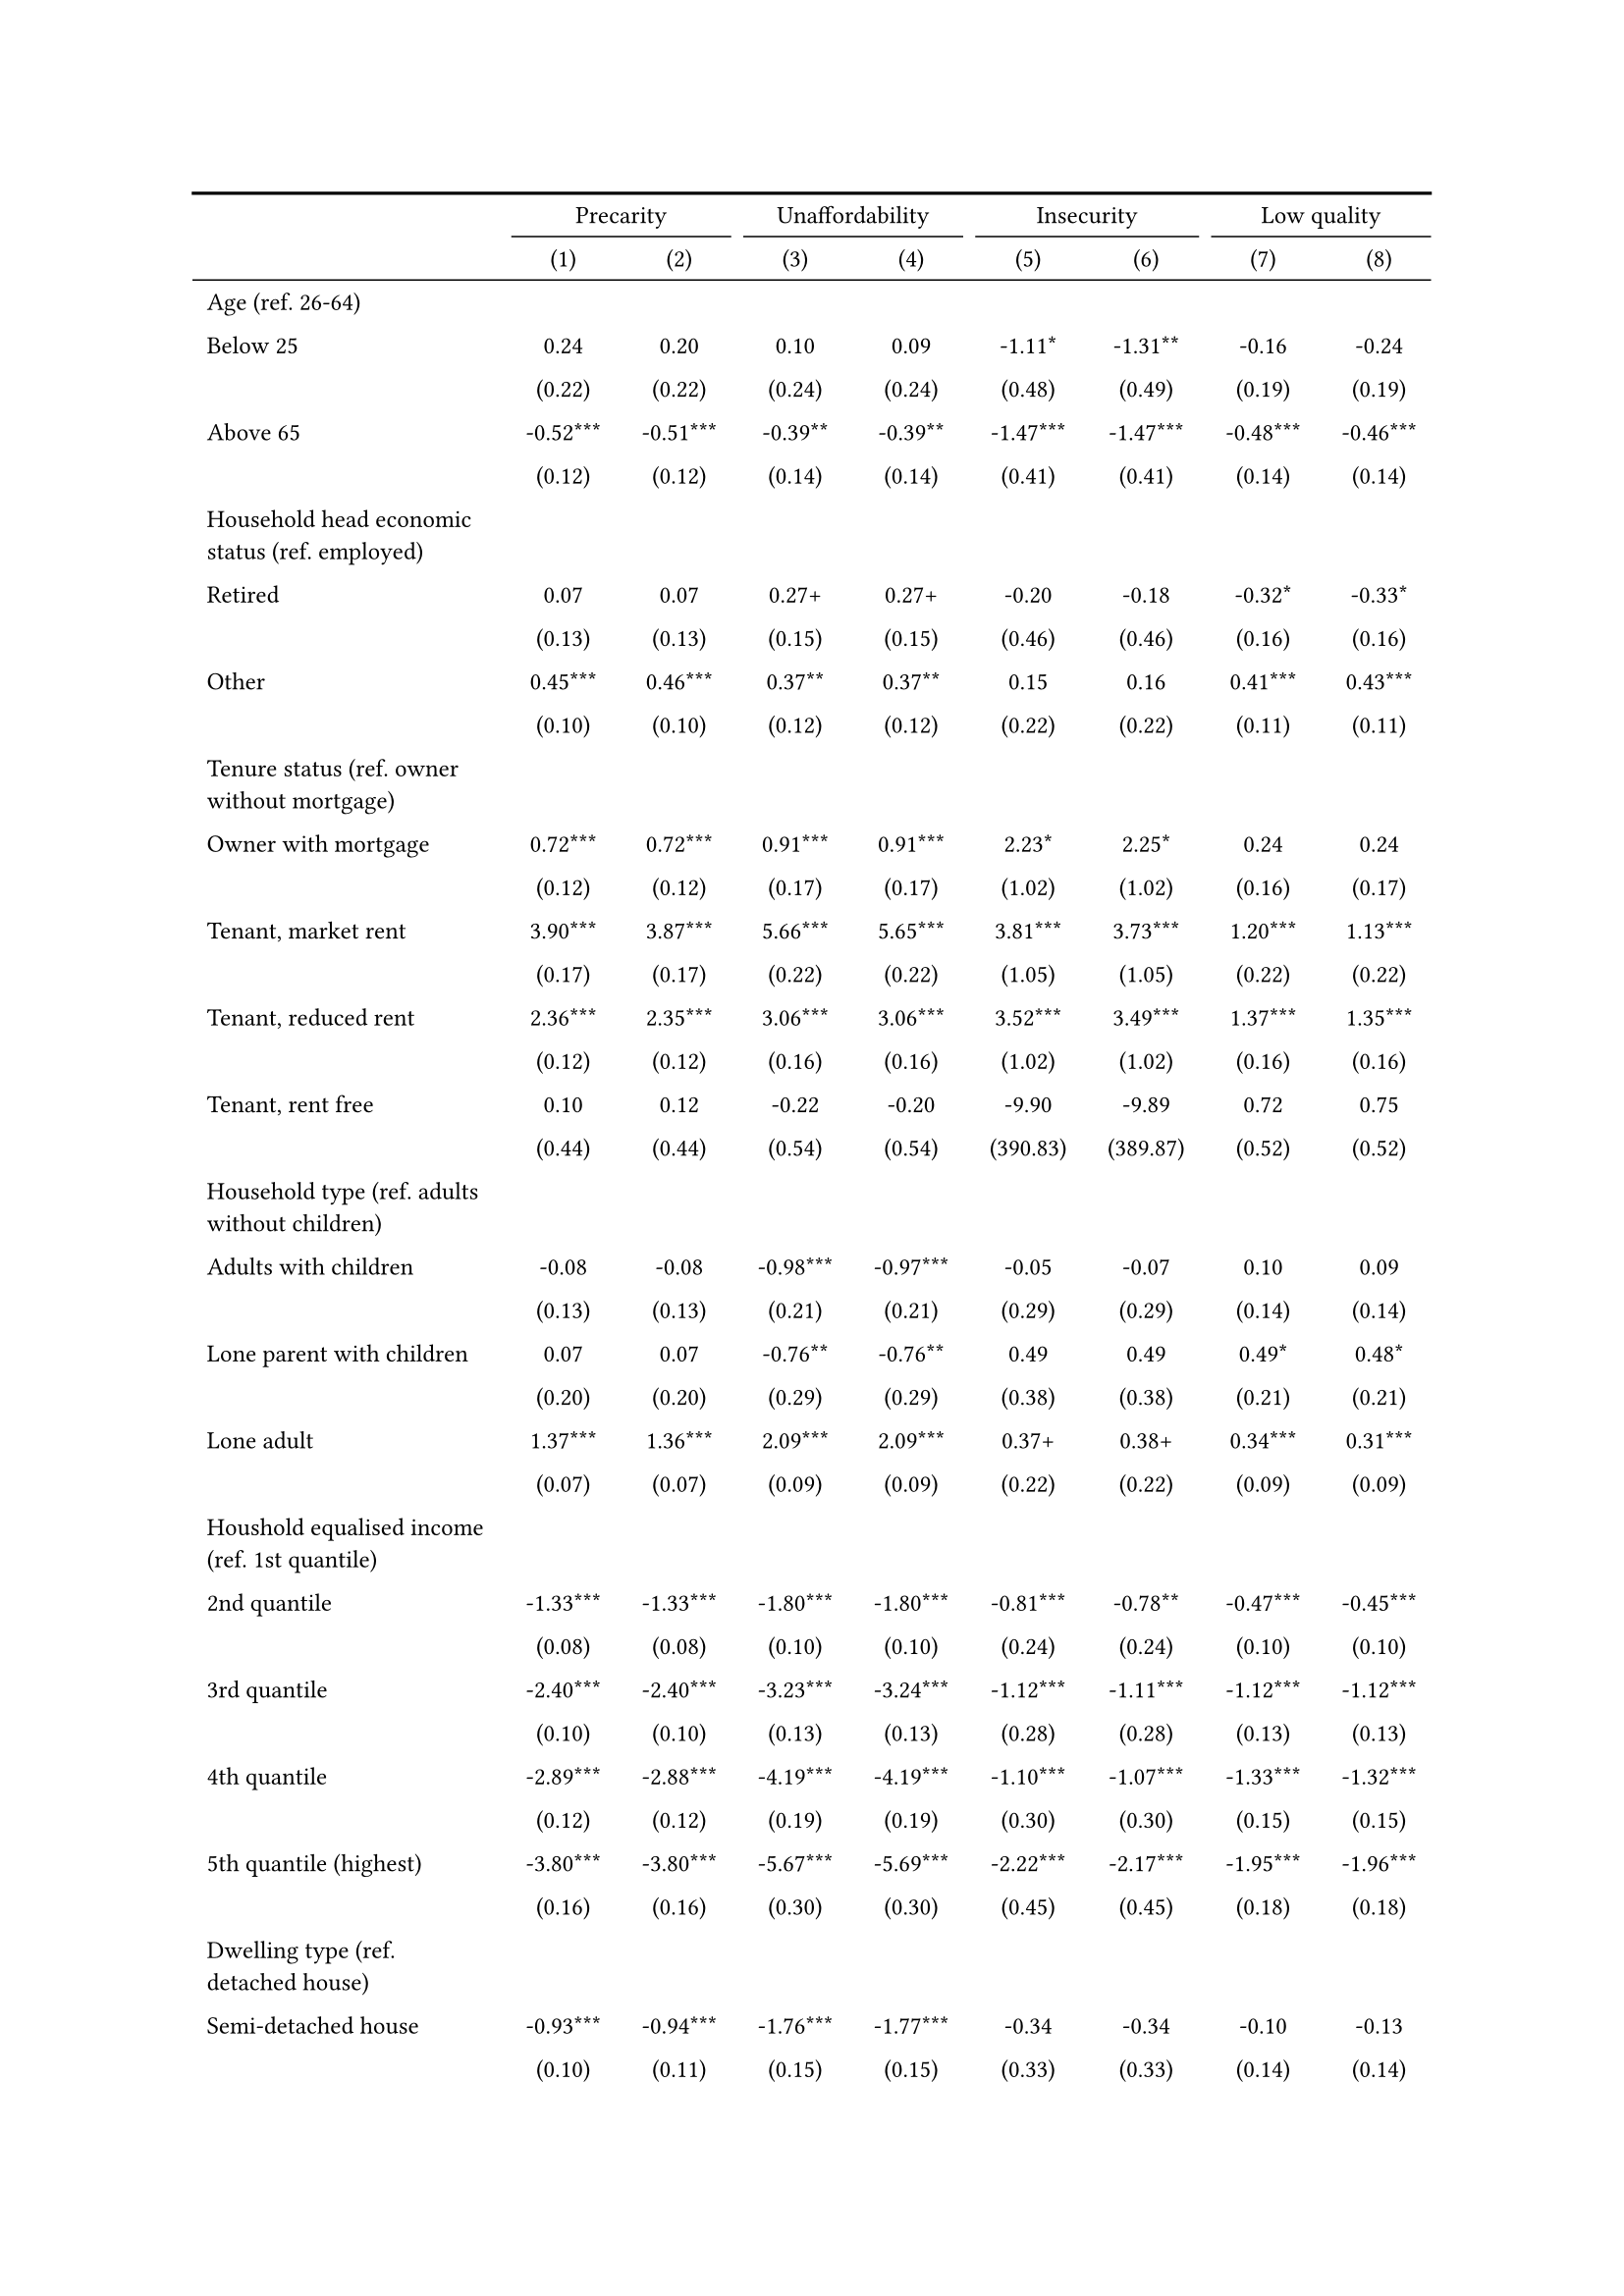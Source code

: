 #show figure: set block(breakable: true)
#figure( // start figure preamble
  caption: text([Netherlands]),
  kind: "tinytable",
  supplement: "Table", // end figure preamble

block[ // start block

#let nhead = 2;
#let nrow = 49;
#let ncol = 9;

  #let style-array = ( 
    // tinytable cell style after
(pairs: ((0, 0), (0, 1), (0, 2), (0, 3), (0, 4), (0, 5), (0, 6), (0, 7), (0, 8), (0, 9), (0, 10), (0, 11), (0, 12), (0, 13), (0, 14), (0, 15), (0, 16), (0, 17), (0, 18), (0, 19), (0, 20), (0, 21), (0, 22), (0, 23), (0, 24), (0, 25), (0, 26), (0, 27), (0, 28), (0, 29), (0, 30), (0, 31), (0, 32), (0, 33), (0, 34), (0, 35), (0, 36), (0, 37), (0, 38), (0, 39), (0, 40), (0, 41), (0, 42), (0, 43), (0, 44), (0, 45), (0, 46), (0, 47), (0, 48), (0, 49), (0, 50),), align: left, fontsize: 9pt),
(pairs: ((1, 0), (1, 1), (1, 2), (1, 3), (1, 4), (1, 5), (1, 6), (1, 7), (1, 8), (1, 9), (1, 10), (1, 11), (1, 12), (1, 13), (1, 14), (1, 15), (1, 16), (1, 17), (1, 18), (1, 19), (1, 20), (1, 21), (1, 22), (1, 23), (1, 24), (1, 25), (1, 26), (1, 27), (1, 28), (1, 29), (1, 30), (1, 31), (1, 32), (1, 33), (1, 34), (1, 35), (1, 36), (1, 37), (1, 38), (1, 39), (1, 40), (1, 41), (1, 42), (1, 43), (1, 44), (1, 45), (1, 46), (1, 47), (1, 48), (1, 49), (1, 50), (2, 0), (2, 1), (2, 2), (2, 3), (2, 4), (2, 5), (2, 6), (2, 7), (2, 8), (2, 9), (2, 10), (2, 11), (2, 12), (2, 13), (2, 14), (2, 15), (2, 16), (2, 17), (2, 18), (2, 19), (2, 20), (2, 21), (2, 22), (2, 23), (2, 24), (2, 25), (2, 26), (2, 27), (2, 28), (2, 29), (2, 30), (2, 31), (2, 32), (2, 33), (2, 34), (2, 35), (2, 36), (2, 37), (2, 38), (2, 39), (2, 40), (2, 41), (2, 42), (2, 43), (2, 44), (2, 45), (2, 46), (2, 47), (2, 48), (2, 49), (2, 50), (3, 0), (3, 1), (3, 2), (3, 3), (3, 4), (3, 5), (3, 6), (3, 7), (3, 8), (3, 9), (3, 10), (3, 11), (3, 12), (3, 13), (3, 14), (3, 15), (3, 16), (3, 17), (3, 18), (3, 19), (3, 20), (3, 21), (3, 22), (3, 23), (3, 24), (3, 25), (3, 26), (3, 27), (3, 28), (3, 29), (3, 30), (3, 31), (3, 32), (3, 33), (3, 34), (3, 35), (3, 36), (3, 37), (3, 38), (3, 39), (3, 40), (3, 41), (3, 42), (3, 43), (3, 44), (3, 45), (3, 46), (3, 47), (3, 48), (3, 49), (3, 50), (4, 0), (4, 1), (4, 2), (4, 3), (4, 4), (4, 5), (4, 6), (4, 7), (4, 8), (4, 9), (4, 10), (4, 11), (4, 12), (4, 13), (4, 14), (4, 15), (4, 16), (4, 17), (4, 18), (4, 19), (4, 20), (4, 21), (4, 22), (4, 23), (4, 24), (4, 25), (4, 26), (4, 27), (4, 28), (4, 29), (4, 30), (4, 31), (4, 32), (4, 33), (4, 34), (4, 35), (4, 36), (4, 37), (4, 38), (4, 39), (4, 40), (4, 41), (4, 42), (4, 43), (4, 44), (4, 45), (4, 46), (4, 47), (4, 48), (4, 49), (4, 50), (5, 0), (5, 1), (5, 2), (5, 3), (5, 4), (5, 5), (5, 6), (5, 7), (5, 8), (5, 9), (5, 10), (5, 11), (5, 12), (5, 13), (5, 14), (5, 15), (5, 16), (5, 17), (5, 18), (5, 19), (5, 20), (5, 21), (5, 22), (5, 23), (5, 24), (5, 25), (5, 26), (5, 27), (5, 28), (5, 29), (5, 30), (5, 31), (5, 32), (5, 33), (5, 34), (5, 35), (5, 36), (5, 37), (5, 38), (5, 39), (5, 40), (5, 41), (5, 42), (5, 43), (5, 44), (5, 45), (5, 46), (5, 47), (5, 48), (5, 49), (5, 50), (6, 0), (6, 1), (6, 2), (6, 3), (6, 4), (6, 5), (6, 6), (6, 7), (6, 8), (6, 9), (6, 10), (6, 11), (6, 12), (6, 13), (6, 14), (6, 15), (6, 16), (6, 17), (6, 18), (6, 19), (6, 20), (6, 21), (6, 22), (6, 23), (6, 24), (6, 25), (6, 26), (6, 27), (6, 28), (6, 29), (6, 30), (6, 31), (6, 32), (6, 33), (6, 34), (6, 35), (6, 36), (6, 37), (6, 38), (6, 39), (6, 40), (6, 41), (6, 42), (6, 43), (6, 44), (6, 45), (6, 46), (6, 47), (6, 48), (6, 49), (6, 50), (7, 0), (7, 1), (7, 2), (7, 3), (7, 4), (7, 5), (7, 6), (7, 7), (7, 8), (7, 9), (7, 10), (7, 11), (7, 12), (7, 13), (7, 14), (7, 15), (7, 16), (7, 17), (7, 18), (7, 19), (7, 20), (7, 21), (7, 22), (7, 23), (7, 24), (7, 25), (7, 26), (7, 27), (7, 28), (7, 29), (7, 30), (7, 31), (7, 32), (7, 33), (7, 34), (7, 35), (7, 36), (7, 37), (7, 38), (7, 39), (7, 40), (7, 41), (7, 42), (7, 43), (7, 44), (7, 45), (7, 46), (7, 47), (7, 48), (7, 49), (7, 50), (8, 0), (8, 1), (8, 2), (8, 3), (8, 4), (8, 5), (8, 6), (8, 7), (8, 8), (8, 9), (8, 10), (8, 11), (8, 12), (8, 13), (8, 14), (8, 15), (8, 16), (8, 17), (8, 18), (8, 19), (8, 20), (8, 21), (8, 22), (8, 23), (8, 24), (8, 25), (8, 26), (8, 27), (8, 28), (8, 29), (8, 30), (8, 31), (8, 32), (8, 33), (8, 34), (8, 35), (8, 36), (8, 37), (8, 38), (8, 39), (8, 40), (8, 41), (8, 42), (8, 43), (8, 44), (8, 45), (8, 46), (8, 47), (8, 48), (8, 49), (8, 50),), align: center, fontsize: 9pt),
  )

  // tinytable align-default-array before
  #let align-default-array = ( left, left, left, left, left, left, left, left, left, ) // tinytable align-default-array here
  #show table.cell: it => {
    if style-array.len() == 0 {
      it 
    } else {
      let tmp = it
      for style in style-array {
        let m = style.pairs.find(k => k.at(0) == it.x and k.at(1) == it.y)
        if m != none {
          if ("fontsize" in style) { tmp = text(size: style.fontsize, tmp) }
          if ("color" in style) { tmp = text(fill: style.color, tmp) }
          if ("indent" in style) { tmp = pad(left: style.indent, tmp) }
          if ("underline" in style) { tmp = underline(tmp) }
          if ("italic" in style) { tmp = emph(tmp) }
          if ("bold" in style) { tmp = strong(tmp) }
          if ("mono" in style) { tmp = math.mono(tmp) }
          if ("strikeout" in style) { tmp = strike(tmp) }
        }
      }
      tmp
    }
  }

  #align(center, [

  #table( // tinytable table start
    column-gutter: 5pt,
    columns: (auto, auto, auto, auto, auto, auto, auto, auto, auto),
    stroke: none,
    align: (x, y) => {
      let sarray = style-array.filter(a => "align" in a)
      let sarray = sarray.filter(a => a.pairs.find(p => p.at(0) == x and p.at(1) == y) != none)
      if sarray.len() > 0 {
        sarray.last().align
      } else {
        left
      }
    },
    fill: (x, y) => {
      let sarray = style-array.filter(a => "background" in a)
      let sarray = sarray.filter(a => a.pairs.find(p => p.at(0) == x and p.at(1) == y) != none)
      if sarray.len() > 0 {
        sarray.last().background
      }
    },
 table.hline(y: 2, start: 0, end: 9, stroke: 0.05em + black),
 table.hline(y: 49, start: 0, end: 9, stroke: 0.05em + black),
 table.hline(y: 51, start: 0, end: 9, stroke: 0.1em + black),
 table.hline(y: 0, start: 0, end: 9, stroke: 0.1em + black),
    // tinytable lines before

    table.header(
      repeat: true,
[ ],table.cell(stroke: (bottom: .05em + black), colspan: 2, align: center)[Precarity],table.cell(stroke: (bottom: .05em + black), colspan: 2, align: center)[Unaffordability],table.cell(stroke: (bottom: .05em + black), colspan: 2, align: center)[Insecurity],table.cell(stroke: (bottom: .05em + black), colspan: 2, align: center)[Low quality],
[ ], [(1)], [(2)], [(3)], [(4)], [(5)], [(6)], [(7)], [(8)],
    ),

    // tinytable cell content after
[Age (ref. 26\-64)], [], [], [], [], [], [], [], [],
[Below 25], [0.24], [0.20], [0.10], [0.09], [\-1.11\*], [\-1.31\*\*], [\-0.16], [\-0.24],
[], [(0.22)], [(0.22)], [(0.24)], [(0.24)], [(0.48)], [(0.49)], [(0.19)], [(0.19)],
[Above 65], [\-0.52\*\*\*], [\-0.51\*\*\*], [\-0.39\*\*], [\-0.39\*\*], [\-1.47\*\*\*], [\-1.47\*\*\*], [\-0.48\*\*\*], [\-0.46\*\*\*],
[], [(0.12)], [(0.12)], [(0.14)], [(0.14)], [(0.41)], [(0.41)], [(0.14)], [(0.14)],
[Household head economic status (ref. employed)], [], [], [], [], [], [], [], [],
[Retired], [0.07], [0.07], [0.27\+], [0.27\+], [\-0.20], [\-0.18], [\-0.32\*], [\-0.33\*],
[], [(0.13)], [(0.13)], [(0.15)], [(0.15)], [(0.46)], [(0.46)], [(0.16)], [(0.16)],
[Other], [0.45\*\*\*], [0.46\*\*\*], [0.37\*\*], [0.37\*\*], [0.15], [0.16], [0.41\*\*\*], [0.43\*\*\*],
[], [(0.10)], [(0.10)], [(0.12)], [(0.12)], [(0.22)], [(0.22)], [(0.11)], [(0.11)],
[Tenure status (ref. owner without mortgage)], [], [], [], [], [], [], [], [],
[Owner with mortgage], [0.72\*\*\*], [0.72\*\*\*], [0.91\*\*\*], [0.91\*\*\*], [2.23\*], [2.25\*], [0.24], [0.24],
[], [(0.12)], [(0.12)], [(0.17)], [(0.17)], [(1.02)], [(1.02)], [(0.16)], [(0.17)],
[Tenant, market rent], [3.90\*\*\*], [3.87\*\*\*], [5.66\*\*\*], [5.65\*\*\*], [3.81\*\*\*], [3.73\*\*\*], [1.20\*\*\*], [1.13\*\*\*],
[], [(0.17)], [(0.17)], [(0.22)], [(0.22)], [(1.05)], [(1.05)], [(0.22)], [(0.22)],
[Tenant, reduced rent], [2.36\*\*\*], [2.35\*\*\*], [3.06\*\*\*], [3.06\*\*\*], [3.52\*\*\*], [3.49\*\*\*], [1.37\*\*\*], [1.35\*\*\*],
[], [(0.12)], [(0.12)], [(0.16)], [(0.16)], [(1.02)], [(1.02)], [(0.16)], [(0.16)],
[Tenant, rent free], [0.10], [0.12], [\-0.22], [\-0.20], [\-9.90], [\-9.89], [0.72], [0.75],
[], [(0.44)], [(0.44)], [(0.54)], [(0.54)], [(390.83)], [(389.87)], [(0.52)], [(0.52)],
[Household type (ref. adults without children)], [], [], [], [], [], [], [], [],
[Adults with children], [\-0.08], [\-0.08], [\-0.98\*\*\*], [\-0.97\*\*\*], [\-0.05], [\-0.07], [0.10], [0.09],
[], [(0.13)], [(0.13)], [(0.21)], [(0.21)], [(0.29)], [(0.29)], [(0.14)], [(0.14)],
[Lone parent with children], [0.07], [0.07], [\-0.76\*\*], [\-0.76\*\*], [0.49], [0.49], [0.49\*], [0.48\*],
[], [(0.20)], [(0.20)], [(0.29)], [(0.29)], [(0.38)], [(0.38)], [(0.21)], [(0.21)],
[Lone adult], [1.37\*\*\*], [1.36\*\*\*], [2.09\*\*\*], [2.09\*\*\*], [0.37\+], [0.38\+], [0.34\*\*\*], [0.31\*\*\*],
[], [(0.07)], [(0.07)], [(0.09)], [(0.09)], [(0.22)], [(0.22)], [(0.09)], [(0.09)],
[Houshold equalised income (ref. 1st quantile)], [], [], [], [], [], [], [], [],
[2nd quantile], [\-1.33\*\*\*], [\-1.33\*\*\*], [\-1.80\*\*\*], [\-1.80\*\*\*], [\-0.81\*\*\*], [\-0.78\*\*], [\-0.47\*\*\*], [\-0.45\*\*\*],
[], [(0.08)], [(0.08)], [(0.10)], [(0.10)], [(0.24)], [(0.24)], [(0.10)], [(0.10)],
[3rd quantile], [\-2.40\*\*\*], [\-2.40\*\*\*], [\-3.23\*\*\*], [\-3.24\*\*\*], [\-1.12\*\*\*], [\-1.11\*\*\*], [\-1.12\*\*\*], [\-1.12\*\*\*],
[], [(0.10)], [(0.10)], [(0.13)], [(0.13)], [(0.28)], [(0.28)], [(0.13)], [(0.13)],
[4th quantile], [\-2.89\*\*\*], [\-2.88\*\*\*], [\-4.19\*\*\*], [\-4.19\*\*\*], [\-1.10\*\*\*], [\-1.07\*\*\*], [\-1.33\*\*\*], [\-1.32\*\*\*],
[], [(0.12)], [(0.12)], [(0.19)], [(0.19)], [(0.30)], [(0.30)], [(0.15)], [(0.15)],
[5th quantile (highest)], [\-3.80\*\*\*], [\-3.80\*\*\*], [\-5.67\*\*\*], [\-5.69\*\*\*], [\-2.22\*\*\*], [\-2.17\*\*\*], [\-1.95\*\*\*], [\-1.96\*\*\*],
[], [(0.16)], [(0.16)], [(0.30)], [(0.30)], [(0.45)], [(0.45)], [(0.18)], [(0.18)],
[Dwelling type (ref. detached house)], [], [], [], [], [], [], [], [],
[Semi\-detached house], [\-0.93\*\*\*], [\-0.94\*\*\*], [\-1.76\*\*\*], [\-1.77\*\*\*], [\-0.34], [\-0.34], [\-0.10], [\-0.13],
[], [(0.10)], [(0.11)], [(0.15)], [(0.15)], [(0.33)], [(0.33)], [(0.14)], [(0.14)],
[Appartment\/flat], [\-0.72\*\*\*], [\-0.75\*\*\*], [\-1.40\*\*\*], [\-1.43\*\*\*], [\-0.56], [\-0.65\+], [\-0.07], [\-0.20],
[], [(0.12)], [(0.12)], [(0.15)], [(0.16)], [(0.37)], [(0.38)], [(0.16)], [(0.16)],
[Renovation in past 5 years (ref. did not renovate)], [], [], [], [], [], [], [], [],
[Renovated in the past 5 years], [], [\-0.19\*\*], [], [\-0.08], [], [\-0.22], [], [\-0.39\*\*\*],
[], [], [(0.07)], [], [(0.09)], [], [(0.20)], [], [(0.09)],
[Don't know], [], [\-0.21\*], [], [\-0.12], [], [0.07], [], [\-0.46\*\*\*],
[], [], [(0.09)], [], [(0.11)], [], [(0.24)], [], [(0.11)],
[Intercept], [\-0.97\*\*\*], [\-0.82\*\*\*], [\-1.57\*\*\*], [\-1.51\*\*\*], [\-5.69\*\*\*], [\-5.61\*\*\*], [\-2.41\*\*\*], [\-2.11\*\*\*],
[], [(0.15)], [(0.16)], [(0.19)], [(0.20)], [(1.05)], [(1.06)], [(0.21)], [(0.22)],
[Pseudo\-R2], [0.41], [0.42], [0.54], [0.54], [0.17], [0.17], [0.17], [0.17],
[Num.Obs.], [11982], [11982], [11982], [11982], [11982], [11982], [11982], [11982],

    // tinytable footer after

    table.footer(
      repeat: false,
      // tinytable notes after
    table.cell(align: left, colspan: 9, text([\+ p \< 0.1, \* p \< 0.05, \*\* p \< 0.01, \*\*\* p \< 0.001])),
    ),
    

  ) // end table

  ]) // end align

] // end block
) // end figure
